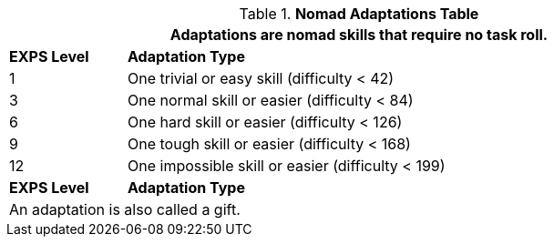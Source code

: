 .*Nomad Adaptations Table*
[width="90%",cols="^1,<5",frame="all", stripes="even"]
|===
2+<|Adaptations are nomad skills that require no task roll. 

s|EXPS Level
s|Adaptation Type 

|1
|One trivial or easy skill (difficulty < 42) 

|3
|One normal skill or easier (difficulty < 84)

|6
|One hard skill or easier (difficulty < 126)

|9
|One tough skill or easier (difficulty < 168)

|12
|One impossible skill or easier (difficulty < 199)

s|EXPS Level
s|Adaptation Type

2+<|An adaptation is also called a gift.

|===